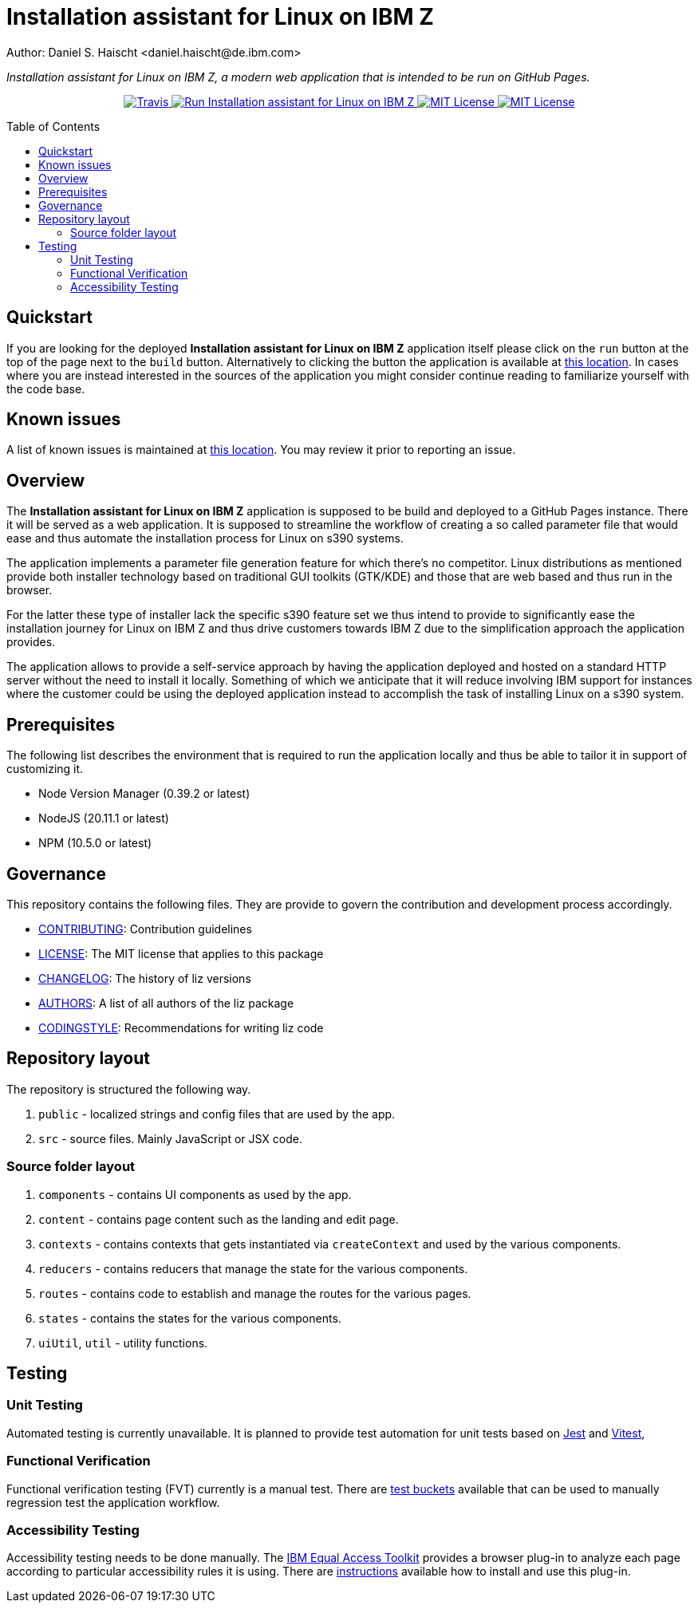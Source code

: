 = Installation assistant for Linux on IBM Z
Author: Daniel S. Haischt <daniel.haischt@de.ibm.com>
:toc: macro
:source-highlighter: pygments

_Installation assistant for Linux on IBM Z, a modern web application that is intended to be run on GitHub Pages._

++++
<p align="center">
  <a href="https://v3.travis.ibm.com/linuxonz/liz" target="_blank">
    <img alt="Travis" src="https://v3.travis.ibm.com/linuxonz/liz.svg?token=sTwrf5YsyjBkhBTKWnZE&branch=main">
  </a>
  <a href="https://pages.github.ibm.com/linuxonz/liz/" target="_blank">
    <img alt="Run Installation assistant for Linux on IBM Z" src="https://img.shields.io/badge/run-Installation_assistant_for_Linux_on_IBM_Z-blue" />
  </a>
  <a href="https://github.ibm.com/linuxonz/liz/blob/main/LICENSE" target="_blank">
    <img alt="MIT License" src="https://img.shields.io/badge/license-MIT-blue" />
  </a>
  <a href="https://github.ibm.com/linuxonz/liz/blob/main/CONTRIBUTING.adoc" target="_blank">
    <img alt="MIT License" src="https://img.shields.io/badge/PRs-welcome-green" />
  </a>
</p>
++++

toc::[]

== Quickstart

If you are looking for the deployed *Installation assistant for Linux on IBM Z* application itself please click on the `run` button at the top of the page next to the `build` button. Alternatively to clicking the button the application is available at https://pages.github.ibm.com/linuxonz/liz/[this location]. In cases where you are instead interested in the sources of the application you might consider continue reading to familiarize yourself with the code base.

== Known issues

A list of known issues is maintained at https://github.ibm.com/linuxonz/liz/wiki/Known-Issues[this location]. You may review it prior to reporting an issue.

== Overview

The *Installation assistant for Linux on IBM Z* application is supposed to be build and deployed to a GitHub Pages instance. There it will be served as a web application. It is supposed to streamline the workflow of creating a so called parameter file that would ease and thus automate the installation process for Linux on s390 systems.

The application implements a parameter file generation feature for which there's no competitor. Linux distributions as mentioned provide both installer technology based on traditional GUI toolkits (GTK/KDE) and those that are web based and thus run in the browser.

For the latter these type of installer lack the specific s390 feature set we thus intend to provide to significantly ease the installation journey for Linux on IBM Z and thus drive customers towards IBM Z due to the simplification approach the application provides.

The application allows to provide a self-service approach by having the application deployed and hosted on a standard HTTP server without the need to install it locally. Something of which we anticipate that it will reduce involving IBM support for instances where the customer could be using the deployed application instead to accomplish the task of installing Linux on a s390 system.

== Prerequisites

The following list describes the environment that is required to run the application locally and thus be able to tailor it in support of customizing it. 

* Node Version Manager (0.39.2 or latest)
* NodeJS (20.11.1 or latest)
* NPM (10.5.0 or latest)

== Governance

This repository contains the following files. They are provide to govern the contribution and development process accordingly.

* link:CONTRIBUTING.adoc[CONTRIBUTING]: Contribution guidelines
* link:LICENSE[LICENSE]: The MIT license that applies to this package
* link:CHANGELOG[CHANGELOG]: The history of liz versions
* link:AUTHORS[AUTHORS]: A list of all authors of the liz package
* link:CODINGSTYLE.adoc[CODINGSTYLE]: Recommendations for writing liz code

== Repository layout

The repository is structured the following way.

1. `public` - localized strings and config files that are used by the app.
2. `src` - source files. Mainly JavaScript or JSX code.

=== Source folder layout

1. `components` - contains UI components as used by the app.
2. `content` - contains page content such as the landing and edit page.
3. `contexts` - contains contexts that gets instantiated via `createContext` and used by the various components.
4. `reducers` - contains reducers that manage the state for the various components.
5. `routes` - contains code to establish and manage the routes for the various pages.
6. `states` - contains the states for the various components.
7. `uiUtil`, `util` - utility functions.

== Testing

=== Unit Testing

Automated testing is currently unavailable. It is planned to provide test automation for unit tests based on https://jestjs.io/[Jest] and https://vitest.dev/[Vitest], 

=== Functional Verification

Functional verification testing (FVT) currently is a manual test. There are https://github.ibm.com/linuxonz/liz/wiki/Functional-Verification-Testing[test buckets] available that can be used to manually regression test the application workflow.

=== Accessibility Testing

Accessibility testing needs to be done manually. The https://www.ibm.com/able/toolkit/[IBM Equal Access Toolkit] provides a browser plug-in to analyze each page according to particular accessibility rules it is using. There are https://github.ibm.com/linuxonz/liz/wiki/Accessibility-Verification-Testing[instructions] available how to install and use this plug-in.
